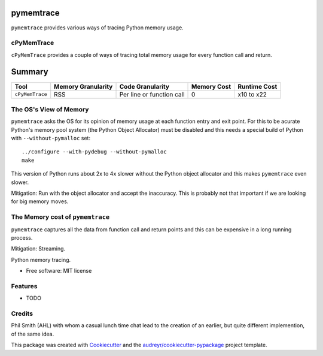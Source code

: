 pymemtrace
======================

``pymemtrace`` provides various ways of tracing Python memory usage.


cPyMemTrace
-----------------------------

``cPyMemTrace`` provides a couple of ways of tracing total memory usage for every function call and return.



Summary
=====================

+-----------------------+-----------------------+-------------------------------+---------------+---------------+
| Tool                  | Memory Granularity    | Code Granularity              | Memory Cost   | Runtime Cost  |
+=======================+=======================+===============================+===============+===============+
| ``cPyMemTrace``       | RSS                   | Per line or function call     | 0             | x10 to x22    |
+-----------------------+-----------------------+-------------------------------+---------------+---------------+

















The OS's View of Memory
----------------------------------

``pymemtrace`` asks the OS for its opinion of memory usage at each function entry and exit point.
For this to be acurate Python's memory pool system (the Python Object Allocator) must be disabled and this needs a special build of Python with ``--without-pymalloc`` set::

    ../configure --with-pydebug --without-pymalloc
    make

This version of Python runs about 2x to 4x slower without the Python object allocator and this makes ``pymemtrace`` even slower.

Mitigation: Run with the object allocator and accept the inaccuracy. This is probably not that important if we are looking for big memory moves.

The Memory cost of ``pymemtrace``
---------------------------------------------

``pymemtrace`` captures all the data from function call and return points and this can be expensive in a long running process.

Mitigation: Streaming.

.. Commented out for now:

    .. image:: https://img.shields.io/pypi/v/pymemtrace.svg
            :target: https://pypi.python.org/pypi/pymemtrace
    
    .. image:: https://img.shields.io/travis/paulross/pymemtrace.svg
            :target: https://travis-ci.org/paulross/pymemtrace
    
    .. image:: https://readthedocs.org/projects/pymemtrace/badge/?version=latest
            :target: https://pymemtrace.readthedocs.io/en/latest/?badge=latest
            :alt: Documentation Status
    
    .. image:: https://pyup.io/repos/github/paulross/pymemtrace/shield.svg
         :target: https://pyup.io/repos/github/paulross/pymemtrace/
         :alt: Updates
    

Python memory tracing.

* Free software: MIT license

.. Commented out for now:

    * Documentation: https://pymemtrace.readthedocs.io.


Features
--------

* TODO

Credits
---------

Phil Smith (AHL) with whom a casual lunch time chat lead to the creation of an earlier, but quite different implemention, of the same idea.

This package was created with Cookiecutter_ and the `audreyr/cookiecutter-pypackage`_ project template.

.. _Cookiecutter: https://github.com/audreyr/cookiecutter
.. _`audreyr/cookiecutter-pypackage`: https://github.com/audreyr/cookiecutter-pypackage

